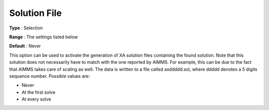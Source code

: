 .. _XA_General_-_Solution_File:


Solution File
=============



**Type** :	Selection	

**Range** :	The settings listed below	

**Default** :	Never	



This option can be used to activate the generation of XA solution files containing the found solution. Note that this solution does not necessarily have to match with the one reported by AIMMS. For example, this can be due to the fact that AIMMS takes care of scaling as well. The data is written to a file called axddddd.sol, where ddddd denotes a 5 digits sequence number. Possible values are:



*	Never
*	At the first solve
*	At every solve



